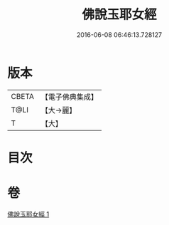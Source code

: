 #+TITLE: 佛說玉耶女經 
#+DATE: 2016-06-08 06:46:13.728127

* 版本
 |     CBETA|【電子佛典集成】|
 |      T@LI|【大→麗】   |
 |         T|【大】     |

* 目次

* 卷
[[file:KR6a0145_001.txt][佛說玉耶女經 1]]

